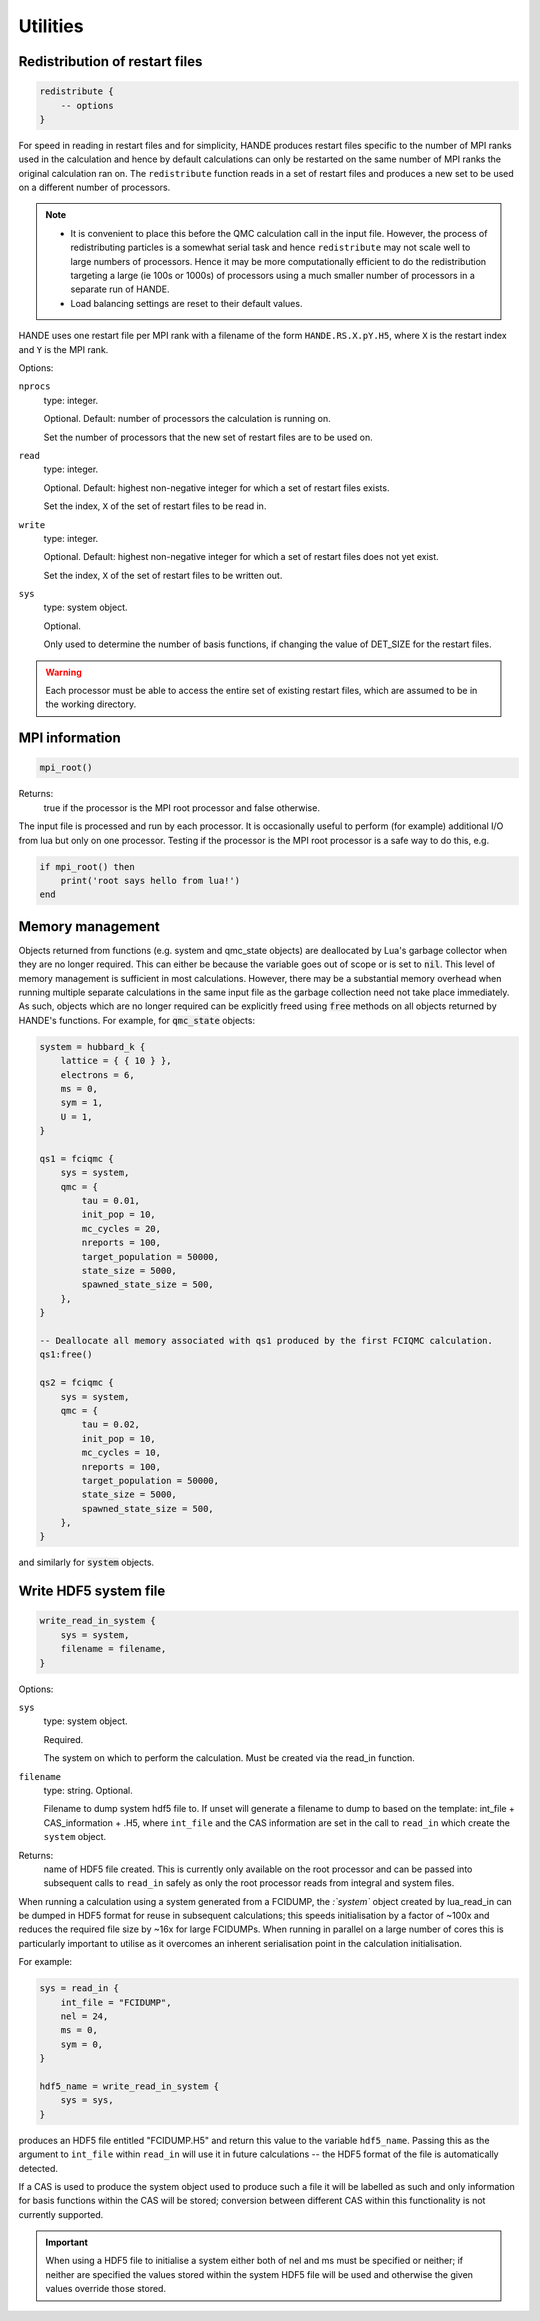 .. _utils:


Utilities
=========

Redistribution of restart files
-------------------------------

.. code-block:: lua

    redistribute {
        -- options
    }

For speed in reading in restart files and for simplicity, HANDE produces restart files
specific to the number of MPI ranks used in the calculation and hence by default
calculations can only be restarted on the same number of MPI ranks the original
calculation ran on.  The ``redistribute`` function reads in a set of restart files and
produces a new set to be used on a different number of processors.

.. note::

   * It is convenient to place this before the QMC calculation call in the input file.
     However, the process of redistributing particles is a somewhat serial task and hence
     ``redistribute`` may not scale well to large numbers of processors.  Hence it may be
     more computationally efficient to do the redistribution targeting a large (ie 100s
     or 1000s) of processors using a much smaller number of processors in a separate run
     of HANDE.
   * Load balancing settings are reset to their default values.

HANDE uses one restart file per MPI rank with a filename of the form ``HANDE.RS.X.pY.H5``,
where ``X`` is the restart index and ``Y`` is the MPI rank.

Options:

``nprocs``
    type: integer.

    Optional.  Default: number of processors the calculation is running on.

    Set the number of processors that the new set of restart files are to be used on.
``read``
    type: integer.

    Optional.  Default: highest non-negative integer for which a set of restart files
    exists.

    Set the index, ``X`` of the set of restart files to be read in.
``write``
    type: integer.

    Optional.  Default: highest non-negative integer for which a set of restart files does
    not yet exist.

    Set the index, ``X`` of the set of restart files to be written out.
``sys``
    type: system object.

    Optional.

    Only used to determine the number of basis functions, if changing the value of DET_SIZE
    for the restart files.

.. warning::

   Each processor must be able to access the entire set of existing restart files, which
   are assumed to be in the working directory.

MPI information
---------------

.. code-block:: lua

    mpi_root()

Returns:
    true if the processor is the MPI root processor and false otherwise.

The input file is processed and run by each processor.  It is occasionally useful to
perform (for example) additional I/O from lua but only on one processor.  Testing if
the processor is the MPI root processor is a safe way to do this, e.g.

.. code-block:: lua

    if mpi_root() then
        print('root says hello from lua!')
    end

Memory management
-----------------

Objects returned from functions (e.g. system and qmc_state objects) are deallocated by
Lua's garbage collector when they are no longer required.  This can either be because the
variable goes out of scope or is set to :code:`nil`.  This level of memory management is
sufficient in most calculations.  However, there may be a substantial memory overhead when
running multiple separate calculations in the same input file as the garbage collection
need not take place immediately.  As such, objects which are no longer required can be
explicitly freed using :code:`free` methods on all objects returned by HANDE's functions.
For example, for :code:`qmc_state` objects:

.. code-block:: lua

    system = hubbard_k {
        lattice = { { 10 } },
        electrons = 6,
        ms = 0,
        sym = 1,
        U = 1,
    }

    qs1 = fciqmc {
        sys = system,
        qmc = {
            tau = 0.01,
            init_pop = 10,
            mc_cycles = 20,
            nreports = 100,
            target_population = 50000,
            state_size = 5000,
            spawned_state_size = 500,
        },
    }

    -- Deallocate all memory associated with qs1 produced by the first FCIQMC calculation.
    qs1:free()

    qs2 = fciqmc {
        sys = system,
        qmc = {
            tau = 0.02,
            init_pop = 10,
            mc_cycles = 10,
            nreports = 100,
            target_population = 50000,
            state_size = 5000,
            spawned_state_size = 500,
        },
    }

and similarly for :code:`system` objects.

.. _utils_hdf5_system_dump:

Write HDF5 system file
---------------------

.. code-block:: lua

    write_read_in_system {
        sys = system,
        filename = filename,
    }

Options:

``sys``
    type: system object.

    Required.

    The system on which to perform the calculation.  Must be created via the read_in
    function.

``filename``
    type: string. Optional.

    Filename to dump system hdf5 file to. If unset will generate a filename to dump to
    based on the template: int_file + CAS_information + .H5, where ``int_file`` and the
    CAS information are set in the call to ``read_in`` which create the ``system`` object.

Returns:
    name of HDF5 file created.  This is currently only available on the root processor and
    can be passed into subsequent calls to ``read_in`` safely as only the root processor
    reads from integral and system files.

When running a calculation using a system generated from a FCIDUMP, the `:`system`` object
created by lua_read_in can be dumped in HDF5 format for reuse in subsequent calculations;
this speeds initialisation by a factor of ~100x and reduces the required file size by ~16x
for large FCIDUMPs.  When running in parallel on a large number of cores this is
particularly important to utilise as it overcomes an inherent serialisation point in the
calculation initialisation.

For example:

.. code-block:: lua

     sys = read_in {
         int_file = "FCIDUMP",
         nel = 24,
         ms = 0,
         sym = 0,
     }

     hdf5_name = write_read_in_system {
         sys = sys,
     }

produces an HDF5 file entitled "FCIDUMP.H5" and return this value to the variable
``hdf5_name``.  Passing this as the argument to ``int_file`` within ``read_in`` will use
it in future calculations -- the HDF5 format of the file is automatically detected.

If a CAS is used to produce the system object used to produce such a file it will be
labelled as such and only information for basis functions within the CAS will be stored;
conversion between different CAS within this functionality is not currently supported.

.. important::

    When using a HDF5 file to initialise a system either both of nel and ms must be
    specified or neither; if neither are specified the values stored within the system
    HDF5 file will be used and otherwise the given values override those stored.

